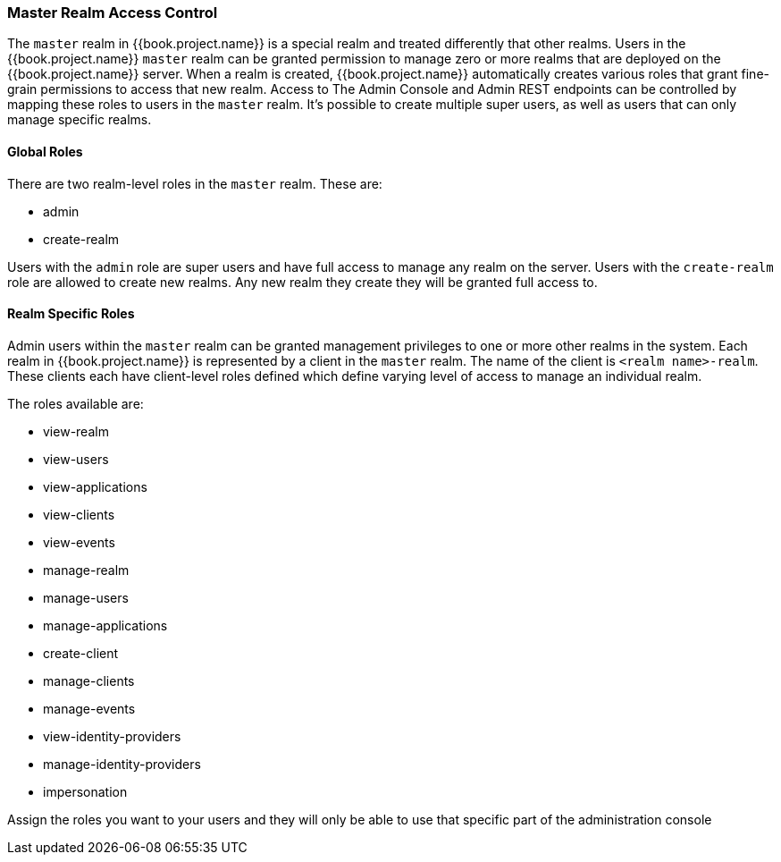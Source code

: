 
=== Master Realm Access Control

The `master` realm in {{book.project.name}} is a special realm and treated differently that other realms.
Users in the {{book.project.name}} `master` realm can be granted permission to manage zero or more realms that are deployed on the {{book.project.name}} server.
When a realm is created, {{book.project.name}} automatically creates various roles that grant fine-grain permissions to access that new realm.
Access to The Admin Console and Admin REST endpoints can be controlled by mapping these roles to users in the `master` realm.
It's possible to create multiple super users,  as well as users that can only manage specific realms.

==== Global Roles

There are two realm-level roles in the `master` realm.
These are: 

* admin
* create-realm        

Users with the `admin` role are super users and have full access to manage any realm on the server.  Users with the `create-realm` role
are allowed to create new realms.  Any new realm they create they will be granted full access to.

==== Realm Specific Roles

Admin users within the `master` realm can be granted management privileges to one or more other realms in the system.
Each realm in {{book.project.name}} is represented by a client in the `master` realm.
The name of the client is `<realm name>-realm`.  These clients each have client-level roles defined which define varying
level of access to manage an individual realm.

The roles available are: 

* view-realm
* view-users
* view-applications
* view-clients
* view-events
* manage-realm
* manage-users
* manage-applications
* create-client
* manage-clients
* manage-events            
* view-identity-providers
* manage-identity-providers
* impersonation

Assign the roles you want to your users and they will only be able to use that specific part of the administration console


